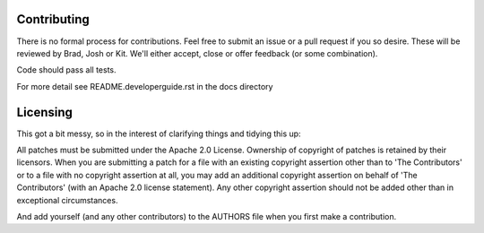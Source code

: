 ============
Contributing
============
There is no formal process for contributions. Feel free to submit an issue or a
pull request if you so desire. These will be reviewed by Brad, Josh or Kit.
We'll either accept, close or offer feedback (or some combination).

Code should pass all tests.

For more detail see README.developerguide.rst in the docs directory

=========
Licensing
=========
This got a bit messy, so in the interest of clarifying things and tidying this
up:

All patches must be submitted under the Apache 2.0 License. Ownership of
copyright of patches is retained by their licensors. When you are submitting a
patch for a file with an existing copyright assertion other than to 'The
Contributors' or to a file with no copyright assertion at all, you may add an
additional copyright assertion on behalf of 'The Contributors' (with an Apache
2.0 license statement). Any other copyright assertion should not be added other
than in exceptional circumstances.

And add yourself (and any other contributors) to the AUTHORS file when you
first make a contribution.
